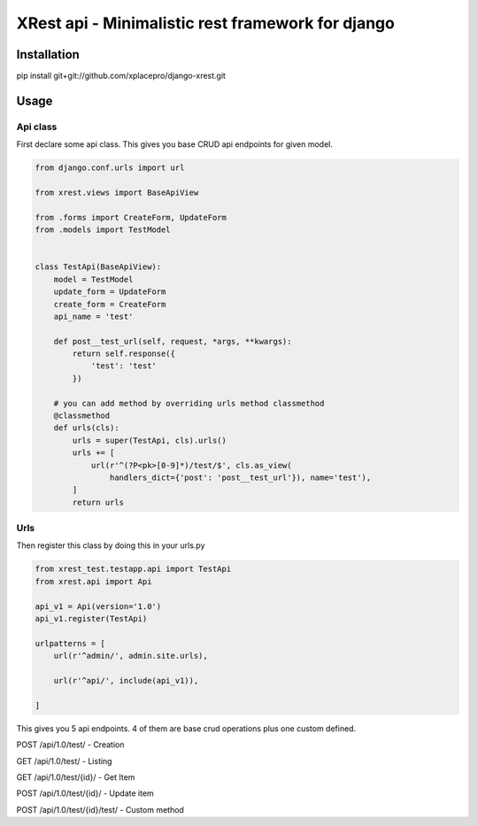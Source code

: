 ==================================================
XRest api - Minimalistic rest framework for django
==================================================

Installation
------------

pip install git+git://github.com/xplacepro/django-xrest.git


Usage
-----

Api class
=========

First declare some api class. This gives you base CRUD api endpoints for given model.

.. code-block:: python

    from django.conf.urls import url

    from xrest.views import BaseApiView

    from .forms import CreateForm, UpdateForm
    from .models import TestModel


    class TestApi(BaseApiView):
        model = TestModel
        update_form = UpdateForm
        create_form = CreateForm
        api_name = 'test'

        def post__test_url(self, request, *args, **kwargs):
            return self.response({
                'test': 'test'
            })

        # you can add method by overriding urls method classmethod
        @classmethod
        def urls(cls):
            urls = super(TestApi, cls).urls()
            urls += [
                url(r'^(?P<pk>[0-9]*)/test/$', cls.as_view(
                    handlers_dict={'post': 'post__test_url'}), name='test'),
            ]
            return urls


Urls
====

Then register this class by doing this in your urls.py

.. code-block:: python

    from xrest_test.testapp.api import TestApi
    from xrest.api import Api

    api_v1 = Api(version='1.0')
    api_v1.register(TestApi)

    urlpatterns = [
        url(r'^admin/', admin.site.urls),

        url(r'^api/', include(api_v1)),

    ]


This gives you 5 api endpoints. 4 of them are base crud operations plus one custom defined.

POST /api/1.0/test/ - Creation

GET /api/1.0/test/ - Listing

GET /api/1.0/test/{id}/ - Get Item

POST /api/1.0/test/{id}/ - Update item

POST /api/1.0/test/{id}/test/ - Custom method